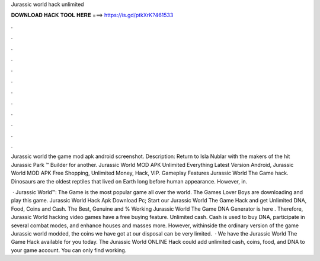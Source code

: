 Jurassic world hack unlimited



𝐃𝐎𝐖𝐍𝐋𝐎𝐀𝐃 𝐇𝐀𝐂𝐊 𝐓𝐎𝐎𝐋 𝐇𝐄𝐑𝐄 ===> https://is.gd/ptkXrK?461533



.



.



.



.



.



.



.



.



.



.



.



.

Jurassic world the game mod apk android screenshot. Description: Return to Isla Nublar with the makers of the hit Jurassic Park ™ Builder for another. Jurassic World MOD APK Unlimited Everything Latest Version Android, Jurassic World MOD APK Free Shopping, Unlimited Money, Hack, VIP. Gameplay Features Jurassic World The Game hack. Dinosaurs are the oldest reptiles that lived on Earth long before human appearance. However, in.

 · Jurassic World™: The Game is the most popular game all over the world. The Games Lover Boys are downloading and play this game. Jurassic World Hack Apk Download Pc; Start our Jurassic World The Game Hack and get Unlimited DNA, Food, Coins and Cash. The Best, Genuine and % Working Jurassic World The Game DNA Generator is here . Therefore, Jurassic World hacking video games have a free buying feature. Unlimited cash. Cash is used to buy DNA, participate in several combat modes, and enhance houses and masses more. However, withinside the ordinary version of the game Jurassic world modded, the coins we have got at our disposal can be very limited.  · We have the Jurassic World The Game Hack available for you today. The Jurassic World ONLINE Hack could add unlimited cash, coins, food, and DNA to your game account. You can only find working.
